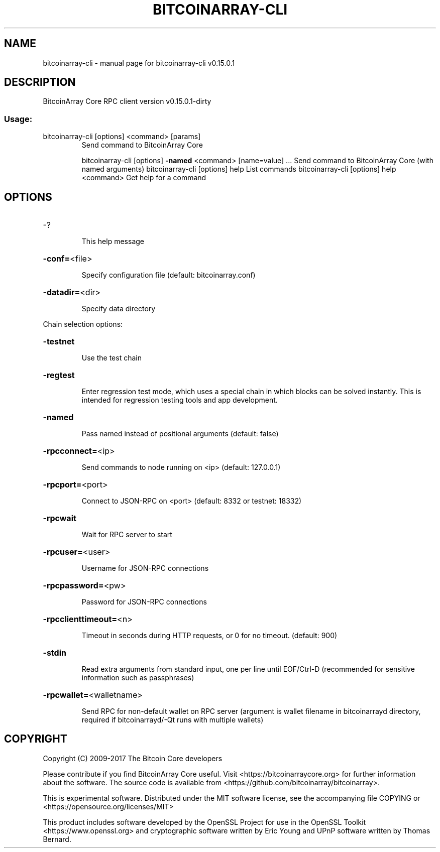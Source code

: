 .\" DO NOT MODIFY THIS FILE!  It was generated by help2man 1.47.3.
.TH BITCOINARRAY-CLI "1" "September 2017" "bitcoinarray-cli v0.15.0.1" "User Commands"
.SH NAME
bitcoinarray-cli \- manual page for bitcoinarray-cli v0.15.0.1
.SH DESCRIPTION
BitcoinArray Core RPC client version v0.15.0.1\-dirty
.SS "Usage:"
.TP
bitcoinarray\-cli [options] <command> [params]
Send command to BitcoinArray Core
.IP
bitcoinarray\-cli [options] \fB\-named\fR <command> [name=value] ... Send command to BitcoinArray Core (with named arguments)
bitcoinarray\-cli [options] help                List commands
bitcoinarray\-cli [options] help <command>      Get help for a command
.SH OPTIONS
.HP
\-?
.IP
This help message
.HP
\fB\-conf=\fR<file>
.IP
Specify configuration file (default: bitcoinarray.conf)
.HP
\fB\-datadir=\fR<dir>
.IP
Specify data directory
.PP
Chain selection options:
.HP
\fB\-testnet\fR
.IP
Use the test chain
.HP
\fB\-regtest\fR
.IP
Enter regression test mode, which uses a special chain in which blocks
can be solved instantly. This is intended for regression testing
tools and app development.
.HP
\fB\-named\fR
.IP
Pass named instead of positional arguments (default: false)
.HP
\fB\-rpcconnect=\fR<ip>
.IP
Send commands to node running on <ip> (default: 127.0.0.1)
.HP
\fB\-rpcport=\fR<port>
.IP
Connect to JSON\-RPC on <port> (default: 8332 or testnet: 18332)
.HP
\fB\-rpcwait\fR
.IP
Wait for RPC server to start
.HP
\fB\-rpcuser=\fR<user>
.IP
Username for JSON\-RPC connections
.HP
\fB\-rpcpassword=\fR<pw>
.IP
Password for JSON\-RPC connections
.HP
\fB\-rpcclienttimeout=\fR<n>
.IP
Timeout in seconds during HTTP requests, or 0 for no timeout. (default:
900)
.HP
\fB\-stdin\fR
.IP
Read extra arguments from standard input, one per line until EOF/Ctrl\-D
(recommended for sensitive information such as passphrases)
.HP
\fB\-rpcwallet=\fR<walletname>
.IP
Send RPC for non\-default wallet on RPC server (argument is wallet
filename in bitcoinarrayd directory, required if bitcoinarrayd/\-Qt runs
with multiple wallets)
.SH COPYRIGHT
Copyright (C) 2009-2017 The Bitcoin Core developers

Please contribute if you find BitcoinArray Core useful. Visit
<https://bitcoinarraycore.org> for further information about the software.
The source code is available from <https://github.com/bitcoinarray/bitcoinarray>.

This is experimental software.
Distributed under the MIT software license, see the accompanying file COPYING
or <https://opensource.org/licenses/MIT>

This product includes software developed by the OpenSSL Project for use in the
OpenSSL Toolkit <https://www.openssl.org> and cryptographic software written by
Eric Young and UPnP software written by Thomas Bernard.
